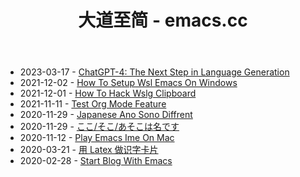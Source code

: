 #+TITLE: 大道至简 - emacs.cc

- 2023-03-17 - [[file:hello-chatgpt-4.org][ChatGPT-4: The Next Step in Language Generation]]
- 2021-12-02 - [[file:how-to-setup-wsl-emacs-on-windows.org][How To Setup Wsl Emacs On Windows]]
- 2021-12-01 - [[file:how-to-hack-wslg-clipboard.org][How To Hack Wslg Clipboard]]
- 2021-11-11 - [[file:test-org-mode-feature.org][Test Org Mode Feature]]
- 2020-11-29 - [[file:japanese-ano-sono-diffrent.org][Japanese Ano Sono Diffrent]]
- 2020-11-29 - [[file:japanes-koko-soko-asoko-diffrent.org][ここ/そこ/あそこは名です]]
- 2020-11-12 - [[file:play-emacs-ime-on-mac.org][Play Emacs Ime On Mac]]
- 2020-03-21 - [[file:play-latex-word-card.org][用 Latex 做识字卡片]]
- 2020-02-28 - [[file:start-blog-with-emacs.org][Start Blog With Emacs]]